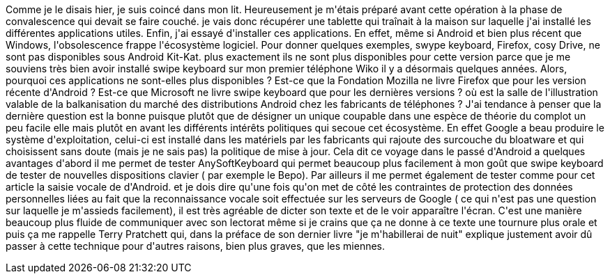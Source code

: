 :jbake-type: post
:jbake-status: published
:jbake-title: Android et obsolesence
:jbake-tags: _mois_févr.,_année_2021
:jbake-date: 2021-02-06
:jbake-depth: ../../../../
:jbake-uri: wordpress/2021/02/06/android-et-obsolesence.adoc
:jbake-excerpt: 
:jbake-source: https://riduidel.wordpress.com/2021/02/06/android-et-obsolesence/
:jbake-style: wordpress

++++
<p>
Comme je le disais hier, je suis coincé dans mon lit. Heureusement je m'étais préparé avant cette opération à la phase de convalescence qui devait se faire couché. je vais donc récupérer une tablette qui traînait à la maison sur laquelle j'ai installé les différentes applications utiles. Enfin, j'ai essayé d'installer ces applications. En effet, même si Android et bien plus récent que Windows, l'obsolescence frappe l'écosystème logiciel. Pour donner quelques exemples, swype keyboard, Firefox, cosy Drive, ne sont pas disponibles sous Android Kit-Kat. plus exactement ils ne sont plus disponibles pour cette version parce que je me souviens très bien avoir installé swipe keyboard sur mon premier téléphone Wiko il y a désormais quelques années. Alors, pourquoi ces applications ne sont-elles plus disponibles ? Est-ce que la Fondation Mozilla ne livre Firefox que pour les version récente d'Android ? Est-ce que Microsoft ne livre swipe keyboard que pour les dernières versions ? où est la salle de l'illustration valable de la balkanisation du marché des distributions Android chez les fabricants de téléphones ? J'ai tendance à penser que la dernière question est la bonne puisque plutôt que de désigner un unique coupable dans une espèce de théorie du complot un peu facile elle mais plutôt en avant les différents intérêts politiques qui secoue cet écosystème. En effet Google a beau produire le système d'exploitation, celui-ci est installé dans les matériels par les fabricants qui rajoute des surcouche du bloatware et qui choisissent sans doute (mais je ne sais pas) la politique de mise à jour. Cela dit ce voyage dans le passé d'Android a quelques avantages d'abord il me permet de tester AnySoftKeyboard qui permet beaucoup plus facilement à mon goût que swipe keyboard de tester de nouvelles dispositions clavier ( par exemple le Bepo). Par ailleurs il me permet également de tester comme pour cet article la saisie vocale de d'Android. et je dois dire qu'une fois qu'on met de côté les contraintes de protection des données personnelles liées au fait que la reconnaissance vocale soit effectuée sur les serveurs de Google ( ce qui n'est pas une question sur laquelle je m'assieds facilement), il est très agréable de dicter son texte et de le voir apparaître l'écran. C'est une manière beaucoup plus fluide de communiquer avec son lectorat même si je crains que ça ne donne à ce texte une tournure plus orale et puis ça me rappelle Terry Pratchett qui, dans la préface de son dernier livre "je m'habillerai de nuit" explique justement avoir dû passer à cette technique pour d'autres raisons, bien plus graves, que les miennes.
</p>
++++